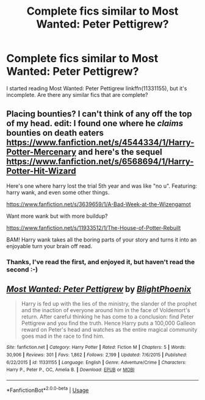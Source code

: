 #+TITLE: Complete fics similar to Most Wanted: Peter Pettigrew?

* Complete fics similar to Most Wanted: Peter Pettigrew?
:PROPERTIES:
:Author: blueocean43
:Score: 8
:DateUnix: 1548793450.0
:DateShort: 2019-Jan-29
:END:
I started reading Most Wanted: Peter Pettigrew linkffn(11331155), but it's incomplete. Are there any similar fics that are complete?


** Placing bounties? I can't think of any off the top of my head. edit: I found one where he /claims/ bounties on death eaters [[https://www.fanfiction.net/s/4544334/1/Harry-Potter-Mercenary]] and here's the sequel [[https://www.fanfiction.net/s/6568694/1/Harry-Potter-Hit-Wizard]]

Here's one where harry lost the trial 5th year and was like "no u". Featuring: harry wank, and even some other things.

[[https://www.fanfiction.net/s/3639659/1/A-Bad-Week-at-the-Wizengamot]]

Want more wank but with more buildup?

[[https://www.fanfiction.net/s/11933512/1/The-House-of-Potter-Rebuilt]]

BAM! Harry wank takes all the boring parts of your story and turns it into an enjoyable turn your brain off read.
:PROPERTIES:
:Author: gnitiwrdrawkcab
:Score: 2
:DateUnix: 1548806959.0
:DateShort: 2019-Jan-30
:END:

*** Thanks, I've read the first, and enjoyed it, but haven't read the second :-)
:PROPERTIES:
:Author: blueocean43
:Score: 1
:DateUnix: 1548807110.0
:DateShort: 2019-Jan-30
:END:


** [[https://www.fanfiction.net/s/11331155/1/][*/Most Wanted: Peter Pettigrew/*]] by [[https://www.fanfiction.net/u/4330861/BlightPhoenix][/BlightPhoenix/]]

#+begin_quote
  Harry is fed up with the lies of the ministry, the slander of the prophet and the inaction of everyone around him in the face of Voldemort's return. After careful thinking he has come to a conclusion: find Peter Pettigrew and you find the truth. Hence Harry puts a 100,000 Galleon reward on Peter's head and watches as the entire magical community goes mad in the race to find him.
#+end_quote

^{/Site/:} ^{fanfiction.net} ^{*|*} ^{/Category/:} ^{Harry} ^{Potter} ^{*|*} ^{/Rated/:} ^{Fiction} ^{M} ^{*|*} ^{/Chapters/:} ^{5} ^{*|*} ^{/Words/:} ^{30,906} ^{*|*} ^{/Reviews/:} ^{301} ^{*|*} ^{/Favs/:} ^{1,862} ^{*|*} ^{/Follows/:} ^{2,199} ^{*|*} ^{/Updated/:} ^{7/6/2015} ^{*|*} ^{/Published/:} ^{6/22/2015} ^{*|*} ^{/id/:} ^{11331155} ^{*|*} ^{/Language/:} ^{English} ^{*|*} ^{/Genre/:} ^{Adventure/Crime} ^{*|*} ^{/Characters/:} ^{Harry} ^{P.,} ^{Peter} ^{P.,} ^{OC,} ^{Amelia} ^{B.} ^{*|*} ^{/Download/:} ^{[[http://www.ff2ebook.com/old/ffn-bot/index.php?id=11331155&source=ff&filetype=epub][EPUB]]} ^{or} ^{[[http://www.ff2ebook.com/old/ffn-bot/index.php?id=11331155&source=ff&filetype=mobi][MOBI]]}

--------------

*FanfictionBot*^{2.0.0-beta} | [[https://github.com/tusing/reddit-ffn-bot/wiki/Usage][Usage]]
:PROPERTIES:
:Author: FanfictionBot
:Score: 1
:DateUnix: 1548793457.0
:DateShort: 2019-Jan-29
:END:
